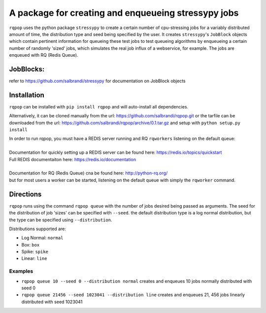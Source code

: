 A package for creating and enqueueing stressypy jobs
====================================================

``rqpop`` uses the python package ``stressypy`` to create a certain number of cpu-stressing jobs for a variably
distributed amount of time, the distribution type and seed being specified by the user.
It creates ``stressypy``'s ``JobBlock`` objects which contain pertinent information for queueing these test jobs to
test queueing algorithms by enqueueing a certain number of randomly 'sized' jobs, which simulates the real job influx
of a webservice, for example. The jobs are enqueued with RQ (Redis Queue).

JobBlocks:
++++++++++
refer to https://github.com/salbrandi/stressypy for documentation on JobBlock objects


Installation
++++++++++++

``rqpop`` can be installed with ``pip install rqpop`` and will auto-install all dependencies.

Alternatively, it can be cloned manually from the url: https://github.com/salbrandi/rqpop.git
or the tarfile can be downloaded from the url: https://github.com/salbrandi/rqpop/archive/0.1.tar.gz
and setup with ``python setup.py install``

| In order to run rqpop, you must have a REDIS server running and RQ ``rqworkers`` listening on the default queue:
|
| Documentation for quickly setting up a REDIS server can be found here: https://redis.io/topics/quickstart
| Full REDIS documentaiton here: https://redis.io/documentation
|
| Documentation for RQ (Redis Queue) cna be found here: http://python-rq.org/
| but for most users a worker can be started, listening on the default queue with simply the ``rqworker`` command.

Directions
++++++++++

``rqpop`` runs using the command ``rqpop queue`` with the number of jobs desired being passed as arguments.
The seed for the distribution of job 'sizes' can be specified with ``--seed``.
the default distribution type is a log normal distribution, but the type can be specified using ``--distribution``.

Distributions supported are:

- Log Normal: ``normal``
- Box: ``box``
- Spike: ``spike``
- Linear: ``line``

Examples
--------
* ``rqpop queue 10 --seed 0 --distribution normal`` creates and enqueues 10 jobs normally distributed with seed 0
* ``rqpop queue 21456 --seed 1023041 --distribution line`` creates and enqueues 21, 456 jobs linearly distributed with seed 1023041


